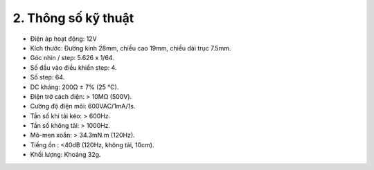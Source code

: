 2. **Thông số kỹ thuật**
=========

-  Điện áp hoạt động: 12V
-  Kích thước: Đường kính 28mm, chiều cao 19mm, chiều dài trục 7.5mm.
-  Góc nhìn / step: 5.626 x 1/64.
-  Số đầu vào điều khiển step: 4.
-  Số step: 64.
-  DC kháng: 200Ω ± 7% (25 ℃).
-  Điện trở cách điện: > 10MΩ (500V).
-  Cường độ điện môi: 600VAC/1mA/1s.
-  Tần số khi tải kéo: > 600Hz.
-  Tần số không tải: > 1000Hz.
-  Mô-men xoắn: > 34.3mN.m (120Hz).
-  Tiếng ồn : <40dB (120Hz, không tải, 10cm).
-  Khối lượng: Khoảng 32g.

.. 